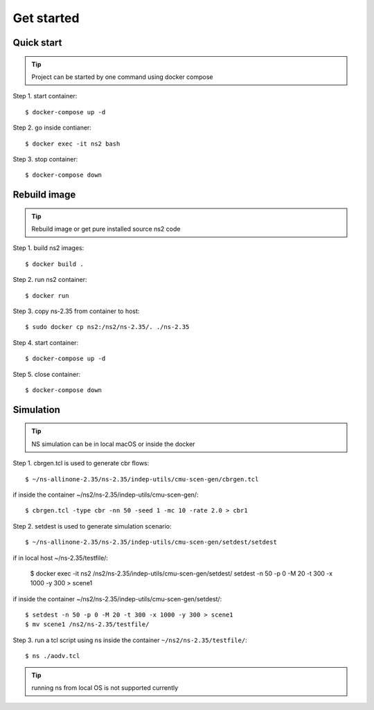 ===========
Get started
===========


Quick start
----------------------------------------------

.. tip::
    Project can be started by one command using docker compose

Step 1. start container::

    $ docker-compose up -d


Step 2. go inside contianer::

    $ docker exec -it ns2 bash


Step 3. stop container::

    $ docker-compose down



Rebuild image
----------------------------------------------

.. tip::
    Rebuild image or get pure installed source ns2 code

Step 1. build ns2 images::

    $ docker build .


Step 2. run ns2 container::

    $ docker run

Step 3. copy ns-2.35 from container to host::

    $ sudo docker cp ns2:/ns2/ns-2.35/. ./ns-2.35

Step 4. start container::

    $ docker-compose up -d

Step 5. close container::

    $ docker-compose down


Simulation
----------------------------------------------

.. tip::
    NS simulation can be in local macOS or inside the docker

Step 1. cbrgen.tcl is used to generate cbr flows::

    $ ~/ns-allinone-2.35/ns-2.35/indep-utils/cmu-scen-gen/cbrgen.tcl

if inside the container ~/ns2/ns-2.35/indep-utils/cmu-scen-gen/::

    $ cbrgen.tcl -type cbr -nn 50 -seed 1 -mc 10 -rate 2.0 > cbr1

Step 2. setdest is used to generate simulation scenario::

    $ ~/ns-allinone-2.35/ns-2.35/indep-utils/cmu-scen-gen/setdest/setdest

if in local host ~/ns-2.35/testfile/:

    $ docker exec -it ns2 /ns2/ns-2.35/indep-utils/cmu-scen-gen/setdest/
    setdest -n 50 -p 0 -M 20 -t 300 -x 1000 -y 300 > scene1


if inside the container ~/ns2/ns-2.35/indep-utils/cmu-scen-gen/setdest/::

    $ setdest -n 50 -p 0 -M 20 -t 300 -x 1000 -y 300 > scene1
    $ mv scene1 /ns2/ns-2.35/testfile/


Step 3. run a tcl script using ns inside the container
``~/ns2/ns-2.35/testfile/``::

    $ ns ./aodv.tcl

.. tip::
    running ns from local OS is not supported currently
